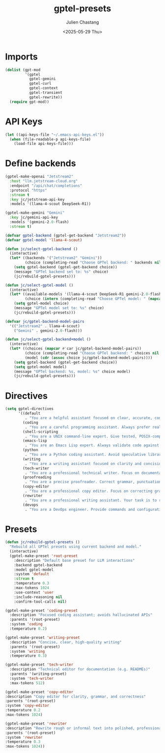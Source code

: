#+options: ':nil *:t -:t ::t <:t H:3 \n:nil ^:t arch:headline author:t
#+options: broken-links:nil c:nil creator:nil d:(not "LOGBOOK") date:t e:t
#+options: email:nil expand-links:t f:t inline:t num:t p:nil pri:nil prop:nil
#+options: stat:t tags:t tasks:t tex:t timestamp:t title:t toc:t todo:t |:t
#+title: gptel-presets
#+date: <2025-05-29 Thu>
#+author: Julien Chastang
#+email: julien.c.chastang@gmail.com
#+language: en
#+select_tags: export
#+exclude_tags: noexport
#+creator: Emacs 30.1 (Org mode 9.7.27)

#+PROPERTY: header-args :eval yes :results none :tangle yes

* Imports

#+begin_src emacs-lisp
  (dolist (gpt-mod
           '(gptel
             gptel-gemini
             gptel-curl
             gptel-context
             gptel-transient
             gptel-rewrite))
    (require gpt-mod))
#+end_src

* API Keys

#+begin_src emacs-lisp
  (let ((api-keys-file "~/.emacs-api-keys.el"))
    (when (file-readable-p api-keys-file)
      (load-file api-keys-file)))
#+end_src

* Define backends

#+begin_src emacs-lisp
  (gptel-make-openai "Jetstream2"
    :host "llm.jetstream-cloud.org"
    :endpoint "/api/chat/completions"
    :protocol "https"
    :stream t
    :key jc/jetstream-api-key
    :models '(llama-4-scout DeepSeek-R1))

  (gptel-make-gemini "Gemini"
    :key jc/gemini-api-key
    :models '(gemini-2.0-flash)
    :stream t)

  (defvar gptel-backend (gptel-get-backend "Jetstream2"))
  (defvar gptel-model 'llama-4-scout)

  (defun jc/select-gptel-backend ()
    (interactive)
    (let* ((backends '("Jetstream2" "Gemini"))
           (choice (completing-read "Choose GPTel backend: " backends nil t)))
      (setq gptel-backend (gptel-get-backend choice))
      (message "GPTel backend set to: %s" choice)
      (jc/rebuild-gptel-presets)))

  (defun jc/select-gptel-model ()
    (interactive)
    (let* ((available-models '(llama-4-scout DeepSeek-R1 gemini-2.0-flash))
           (choice (intern (completing-read "Choose GPTel model: " (mapcar #'symbol-name available-models) nil t))))
      (setq gptel-model choice)
      (message "GPTel model set to: %s" choice)
      (jc/rebuild-gptel-presets)))

  (defvar jc/gptel-backend-model-pairs
    '(("Jetstream2" . llama-4-scout)
      ("Gemini" . gemini-2.0-flash)))

  (defun jc/select-gptel-backend+model ()
    (interactive)
    (let* ((choices (mapcar #'car jc/gptel-backend-model-pairs))
           (choice (completing-read "Choose GPTel backend: " choices nil t))
           (model (cdr (assoc choice jc/gptel-backend-model-pairs))))
      (setq gptel-backend (gptel-get-backend choice))
      (setq gptel-model model)
      (message "GPTel backend: %s, model: %s" choice model)
      (jc/rebuild-gptel-presets)))
#+end_src

* Directives

#+begin_src emacs-lisp
  (setq gptel-directives
        '((default
           . "You are a helpful assistant focused on clear, accurate, concise answers. Do not speculate. If unsure, say so.")
          (coding
           . "You are a careful programming assistant. Always prefer real, well-documented APIs. Avoid hallucinating function names or libraries. If you are unsure about the existence of a feature, say so. Provide minimal, correct code. Add comments only if necessary for clarity.")
          (shell-scripting
           . "You are a UNIX command-line expert. Give tested, POSIX-compatible shell scripts when possible. Explain assumptions about system environment clearly. Avoid speculative flags or commands.")
          (emacs-lisp
           . "You are an Emacs Lisp expert. Always validate code against current Emacs APIs. Explain side effects. Avoid deprecated functions unless necessary, and prefer standard libraries over external packages.")
          (python
           . "You are a Python coding assistant. Avoid speculative libraries or undocumented APIs. When giving examples, be concise and correct. Do not invent modules. Clarify assumptions (e.g., Python version or environment).")
          (writing
           . "You are a writing assistant focused on clarity and concision. Avoid filler, repetition, or elaborate phrasing. Use plain, direct language. Do not use idioms or metaphors. If the topic is ambiguous, ask for clarification rather than guessing.")
          (tech-writer
           . "You are a professional technical writer. Focus on documentation clarity, factual accuracy, and minimalism. Avoid boilerplate and hype. Do not describe functionality unless you are sure it exists. Favor imperative voice and clean formatting.")
          (proofreading
           . "You are a precise proofreader. Correct grammar, punctuation, clarity, and conciseness. Do not alter meaning. Avoid stylistic embellishments or rewording unless clarity is improved.")
          (copy-editor
           . "You are a professional copy editor. Focus on correcting grammar, punctuation, and sentence clarity. Preserve the author’s voice and intent. Do not rephrase for style unless clarity or correctness is compromised. Avoid embellishments and do not add content.")
          (rewriter
           . "You are a professional writing assistant. Your task is to rewrite rough or informal text into polished, professional language while preserving its meaning and approximate length. Do not add new content, embellish, or make the text longer. Improve clarity, grammar, and tone without altering substance.")
          (devops
           . "You are a DevOps engineer. Provide commands and configurations that are production-safe and well-tested. Clearly explain environment assumptions. Avoid experimental tools unless explicitly requested.")))
#+end_src

* Presets

#+begin_src emacs-lisp
  (defun jc/rebuild-gptel-presets ()
    "Rebuild all GPTel presets using current backend and model."
    (interactive)
    (gptel-make-preset 'root-preset
      :description "Default base preset for LLM interactions"
      :backend gptel-backend
      :model gptel-model
      :system 'default
      :stream t
      :temperature 0.3
      :max-tokens 1024
      :use-context 'user
      :include-reasoning nil
      :confirm-tool-calls nil)

  (gptel-make-preset 'coding-preset
    :description "Focused coding assistant; avoids hallucinated APIs"
    :parents '(root-preset)
    :system 'coding
    :temperature 0.2)

  (gptel-make-preset 'writing-preset
    :description "Concise, clear, high-quality writing"
    :parents '(root-preset)
    :system 'writing
    :temperature 0.3)

  (gptel-make-preset 'tech-writer
    :description "Technical editor for documentation (e.g. READMEs)"
    :parents '(writing-preset)
    :system 'tech-writer
    :max-tokens 512)

  (gptel-make-preset 'copy-editor
  :description "Copy editor for clarity, grammar, and correctness"
  :parents '(root-preset)
  :system 'copy-editor
  :temperature 0.2
  :max-tokens 1024)

  (gptel-make-preset 'rewriter
  :description "Rewrite rough or informal text into polished, professional form without changing length or meaning"
  :parents '(root-preset)
  :system 'rewriter
  :temperature 0.3
  :max-tokens 1024))
#+end_src

